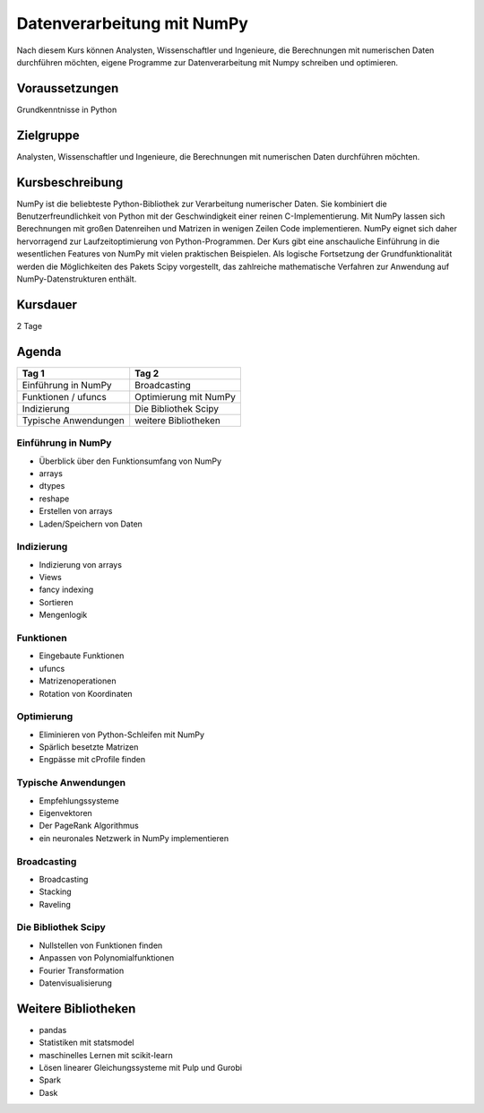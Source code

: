 Datenverarbeitung mit NumPy
===========================

Nach diesem Kurs können Analysten, Wissenschaftler und Ingenieure, die
Berechnungen mit numerischen Daten durchführen möchten, eigene Programme zur
Datenverarbeitung mit Numpy schreiben und optimieren.

.. grid:: 3

    .. grid-item-card::

        .. image:: numpy.png
            :alt: NumPy-Logo

    .. grid-item-card::

        .. image:: heatmap.png
            :alt: Heatmap

    .. grid-item-card::

        .. image:: histogramm.png
            :alt: Nistogramm

Voraussetzungen
---------------

Grundkenntnisse in Python

Zielgruppe
----------

Analysten, Wissenschaftler und Ingenieure, die Berechnungen mit
numerischen Daten durchführen möchten.

Kursbeschreibung
----------------

NumPy ist die beliebteste Python-Bibliothek zur Verarbeitung numerischer
Daten. Sie kombiniert die Benutzerfreundlichkeit von Python mit der
Geschwindigkeit einer reinen C-Implementierung. Mit NumPy lassen sich
Berechnungen mit großen Datenreihen und Matrizen in wenigen Zeilen Code
implementieren. NumPy eignet sich daher hervorragend zur
Laufzeitoptimierung von Python-Programmen. Der Kurs gibt eine
anschauliche Einführung in die wesentlichen Features von NumPy mit
vielen praktischen Beispielen. Als logische Fortsetzung der
Grundfunktionalität werden die Möglichkeiten des Pakets Scipy
vorgestellt, das zahlreiche mathematische Verfahren zur Anwendung auf
NumPy-Datenstrukturen enthält.

Kursdauer
---------

2 Tage

Agenda
------

+------------------------+-------------------------+
| Tag 1                  | Tag 2                   |
+========================+=========================+
| Einführung in NumPy    | Broadcasting            |
+------------------------+-------------------------+
| Funktionen / ufuncs    | Optimierung mit NumPy   |
+------------------------+-------------------------+
| Indizierung            | Die Bibliothek Scipy    |
+------------------------+-------------------------+
| Typische Anwendungen   | weitere Bibliotheken    |
+------------------------+-------------------------+

Einführung in NumPy
~~~~~~~~~~~~~~~~~~~

-  Überblick über den Funktionsumfang von NumPy
-  arrays
-  dtypes
-  reshape
-  Erstellen von arrays
-  Laden/Speichern von Daten

Indizierung
~~~~~~~~~~~

-  Indizierung von arrays
-  Views
-  fancy indexing
-  Sortieren
-  Mengenlogik

Funktionen
~~~~~~~~~~

-  Eingebaute Funktionen
-  ufuncs
-  Matrizenoperationen
-  Rotation von Koordinaten

Optimierung
~~~~~~~~~~~

-  Eliminieren von Python-Schleifen mit NumPy
-  Spärlich besetzte Matrizen
-  Engpässe mit cProfile finden

Typische Anwendungen
~~~~~~~~~~~~~~~~~~~~

-  Empfehlungssysteme
-  Eigenvektoren
-  Der PageRank Algorithmus
-  ein neuronales Netzwerk in NumPy implementieren

Broadcasting
~~~~~~~~~~~~

-  Broadcasting
-  Stacking
-  Raveling

Die Bibliothek Scipy
~~~~~~~~~~~~~~~~~~~~

-  Nullstellen von Funktionen finden
-  Anpassen von Polynomialfunktionen
-  Fourier Transformation
-  Datenvisualisierung

Weitere Bibliotheken
--------------------

-  pandas
-  Statistiken mit statsmodel
-  maschinelles Lernen mit scikit-learn
-  Lösen linearer Gleichungssysteme mit Pulp und Gurobi
-  Spark
-  Dask
